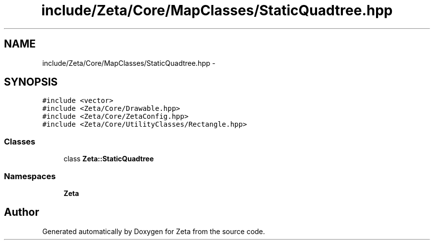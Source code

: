 .TH "include/Zeta/Core/MapClasses/StaticQuadtree.hpp" 3 "Wed Feb 10 2016" "Zeta" \" -*- nroff -*-
.ad l
.nh
.SH NAME
include/Zeta/Core/MapClasses/StaticQuadtree.hpp \- 
.SH SYNOPSIS
.br
.PP
\fC#include <vector>\fP
.br
\fC#include <Zeta/Core/Drawable\&.hpp>\fP
.br
\fC#include <Zeta/Core/ZetaConfig\&.hpp>\fP
.br
\fC#include <Zeta/Core/UtilityClasses/Rectangle\&.hpp>\fP
.br

.SS "Classes"

.in +1c
.ti -1c
.RI "class \fBZeta::StaticQuadtree\fP"
.br
.in -1c
.SS "Namespaces"

.in +1c
.ti -1c
.RI " \fBZeta\fP"
.br
.in -1c
.SH "Author"
.PP 
Generated automatically by Doxygen for Zeta from the source code\&.
